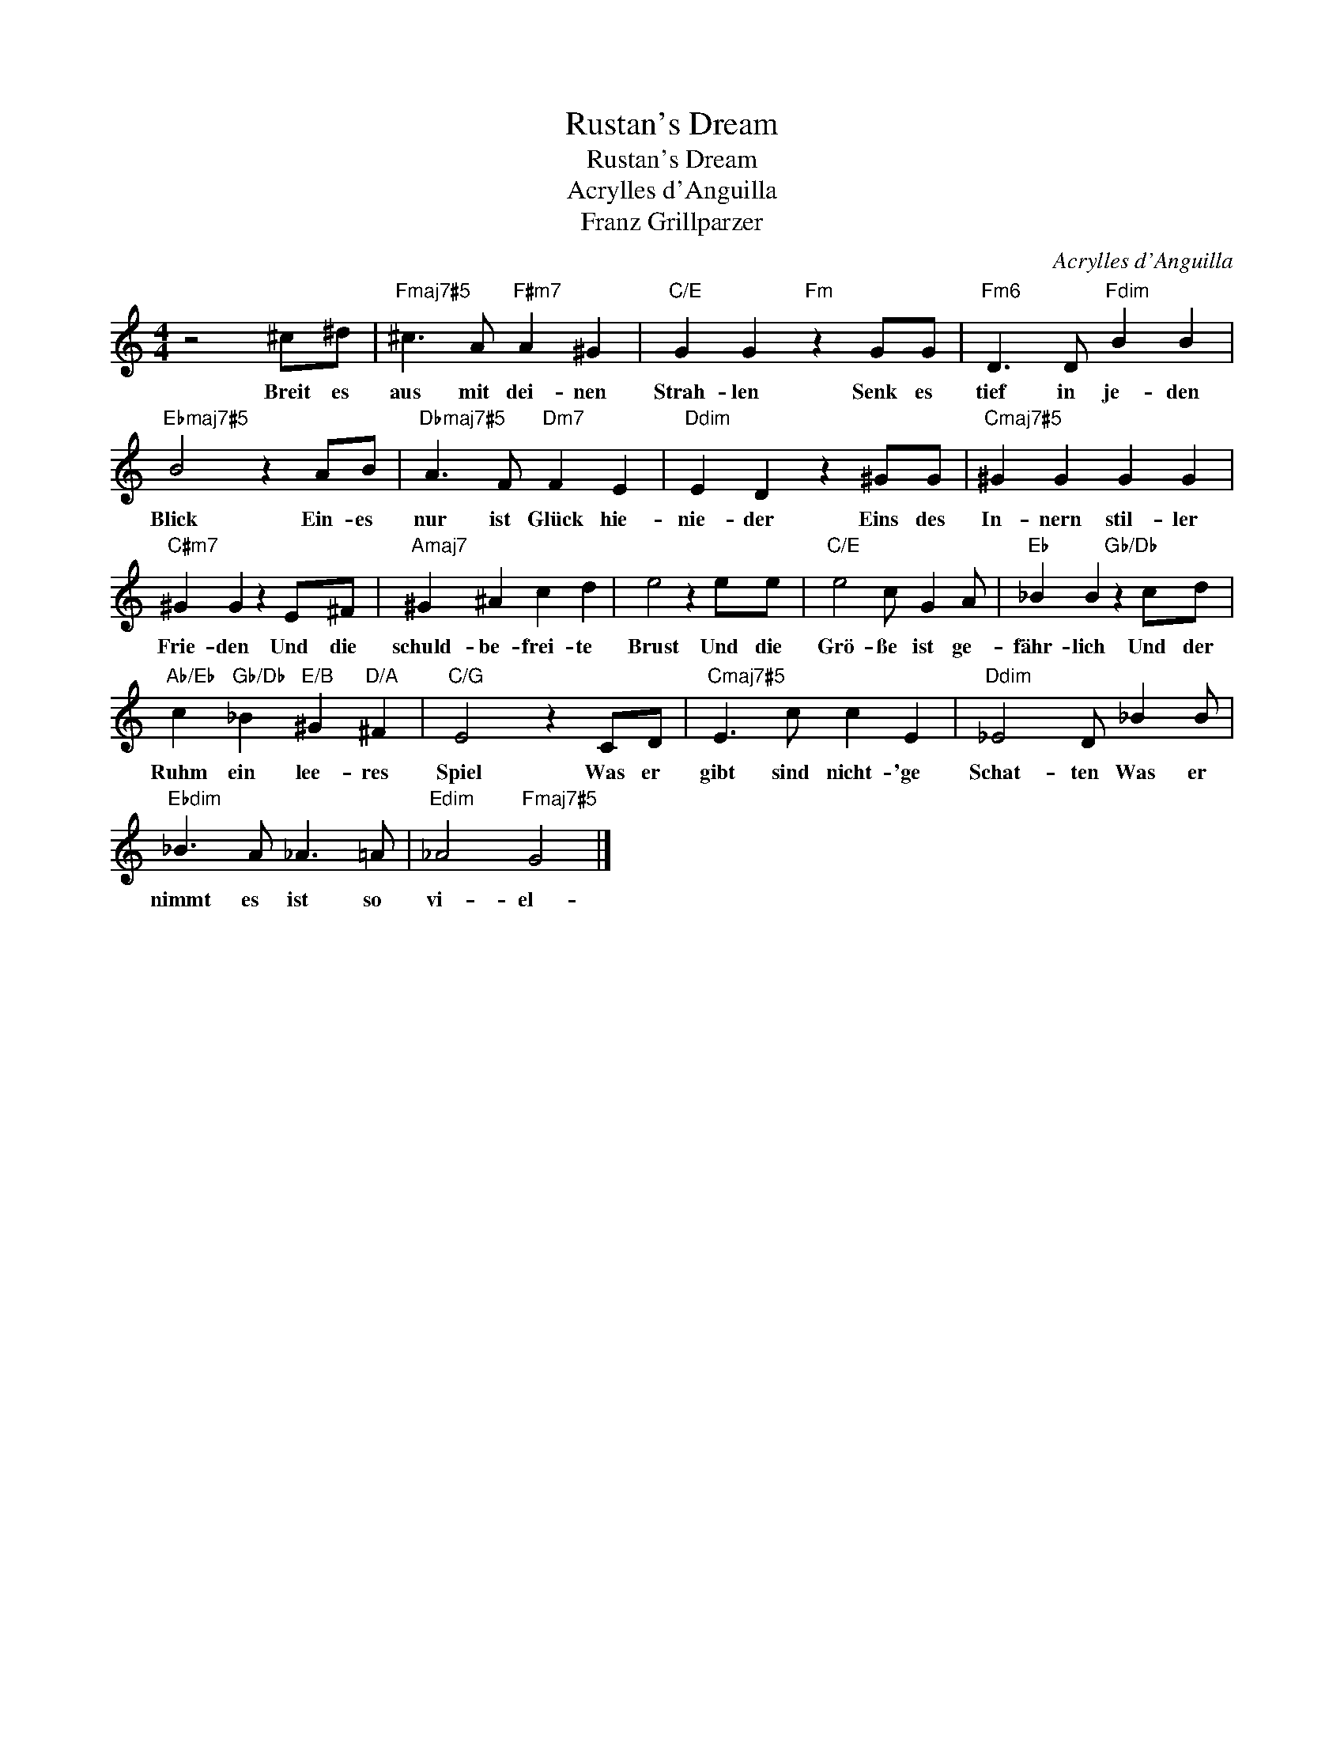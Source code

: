 X:1
T:Rustan's Dream
T:Rustan's Dream
T:Acrylles d'Anguilla
T:Franz Grillparzer
C:Acrylles d'Anguilla
Z:All Rights Reserved
L:1/8
M:4/4
K:C
V:1 treble 
V:1
 z4 ^c^d |"Fmaj7#5" ^c3 A"F#m7" A2 ^G2 |"C/E" G2 G2"Fm" z2 GG |"Fm6" D3 D"Fdim" B2 B2 | %4
w: Breit es|aus~ mit~ dei- nen~|Strah- len~ Senk~ es~|tief~ in~ je- den~|
"Ebmaj7#5" B4 z2 AB |"Dbmaj7#5" A3 F"Dm7" F2 E2 |"Ddim" E2 D2 z2 ^GG |"Cmaj7#5" ^G2 G2 G2 G2 | %8
w: Blick~ Ein- es~|nur~ ist~ Glück~ hie-|nie- der~ Eins~ des~|In- nern~ stil- ler~|
"C#m7" ^G2 G2 z2 E^F |"Amaj7" ^G2 ^A2 c2 d2 | e4 z2 ee |"C/E" e4 c G2 A |"Eb" _B2 B2"Gb/Db" z2 cd | %13
w: Frie- den~ Und~ die~|schuld- be- frei- te~|Brust~ Und~ die~|Grö- ße~ ist~ ge-|fähr- lich~ Und~ der~|
"Ab/Eb" c2"Gb/Db" _B2"E/B" ^G2"D/A" ^F2 |"C/G" E4 z2 CD |"Cmaj7#5" E3 c c2 E2 |"Ddim" _E4 D _B2 B | %17
w: Ruhm~ ein~ lee- res~|Spiel~ Was~ er~|gibt~ sind~ nicht- 'ge~|Schat- ten~ Was~ er~|
"Ebdim" _B3 A _A3 =A |"Edim" _A4"Fmaj7#5" G4 |] %19
w: nimmt~ es~ ist~ so~|vi- el~-|

